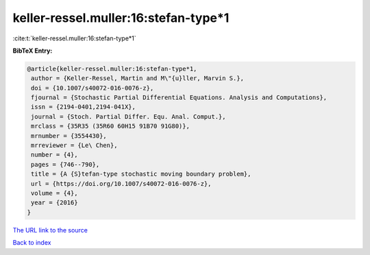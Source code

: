 keller-ressel.muller:16:stefan-type*1
=====================================

:cite:t:`keller-ressel.muller:16:stefan-type*1`

**BibTeX Entry:**

.. code-block:: bibtex

   @article{keller-ressel.muller:16:stefan-type*1,
    author = {Keller-Ressel, Martin and M\"{u}ller, Marvin S.},
    doi = {10.1007/s40072-016-0076-z},
    fjournal = {Stochastic Partial Differential Equations. Analysis and Computations},
    issn = {2194-0401,2194-041X},
    journal = {Stoch. Partial Differ. Equ. Anal. Comput.},
    mrclass = {35R35 (35R60 60H15 91B70 91G80)},
    mrnumber = {3554430},
    mrreviewer = {Le\ Chen},
    number = {4},
    pages = {746--790},
    title = {A {S}tefan-type stochastic moving boundary problem},
    url = {https://doi.org/10.1007/s40072-016-0076-z},
    volume = {4},
    year = {2016}
   }
`The URL link to the source <ttps://doi.org/10.1007/s40072-016-0076-z}>`_


`Back to index <../By-Cite-Keys.html>`_
